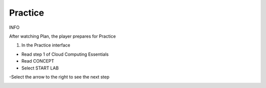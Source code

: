 Practice
====================

INFO

After watching Plan, the player prepares for Practice

1. In the Practice interface

- Read step 1 of Cloud Computing Essentials

- Read CONCEPT

- Select START LAB

-Select the arrow to the right to see the next step


.. image:: pictures/31.png
   :align: center
   :width: 700px
